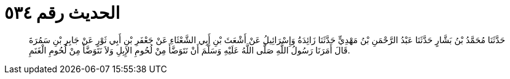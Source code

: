 
= الحديث رقم ٥٣٤

[quote.hadith]
حَدَّثَنَا مُحَمَّدُ بْنُ بَشَّارٍ حَدَّثَنَا عَبْدُ الرَّحْمَنِ بْنُ مَهْدِيٍّ حَدَّثَنَا زَائِدَةُ وَإِسْرَائِيلُ عَنْ أَشْعَثَ بْنِ أَبِي الشَّعْثَاءِ عَنْ جَعْفَرِ بْنِ أَبِي ثَوْرٍ عَنْ جَابِرِ بْنِ سَمُرَةَ قَالَ أَمَرَنَا رَسُولُ اللَّهِ صَلَّى اللَّهُ عَلَيْهِ وَسَلَّمَ أَنْ نَتَوَضَّأَ مِنْ لُحُومِ الإِبِلِ وَلاَ نَتَوَضَّأَ مِنْ لُحُومِ الْغَنَمِ.